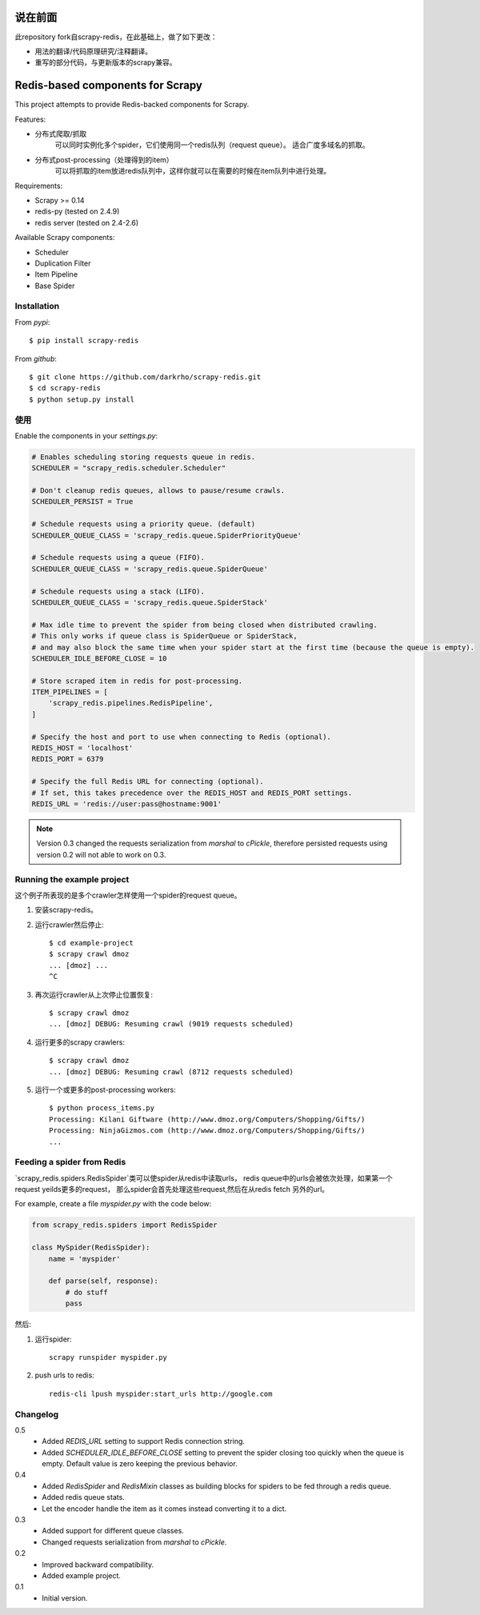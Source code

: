 说在前面
========

此repository fork自scrapy-redis，在此基础上，做了如下更改：

* 用法的翻译/代码原理研究/注释翻译。
* 重写的部分代码，与更新版本的scrapy兼容。

Redis-based components for Scrapy
=================================

This project attempts to provide Redis-backed components for Scrapy.

Features:

* 分布式爬取/抓取
    可以同时实例化多个spider，它们使用同一个redis队列（request queue）。
    适合广度多域名的抓取。
* 分布式post-processing（处理得到的item）
    可以将抓取的item放进redis队列中，这样你就可以在需要的时候在item队列中进行处理。

Requirements:

* Scrapy >= 0.14
* redis-py (tested on 2.4.9)
* redis server (tested on 2.4-2.6)

Available Scrapy components:

* Scheduler
* Duplication Filter
* Item Pipeline
* Base Spider


Installation
------------

From `pypi`::

  $ pip install scrapy-redis

From `github`::

  $ git clone https://github.com/darkrho/scrapy-redis.git
  $ cd scrapy-redis
  $ python setup.py install


使用
-----

Enable the components in your `settings.py`:

.. code-block:: python

  # Enables scheduling storing requests queue in redis.
  SCHEDULER = "scrapy_redis.scheduler.Scheduler"

  # Don't cleanup redis queues, allows to pause/resume crawls.
  SCHEDULER_PERSIST = True

  # Schedule requests using a priority queue. (default)
  SCHEDULER_QUEUE_CLASS = 'scrapy_redis.queue.SpiderPriorityQueue'

  # Schedule requests using a queue (FIFO).
  SCHEDULER_QUEUE_CLASS = 'scrapy_redis.queue.SpiderQueue'

  # Schedule requests using a stack (LIFO).
  SCHEDULER_QUEUE_CLASS = 'scrapy_redis.queue.SpiderStack'

  # Max idle time to prevent the spider from being closed when distributed crawling.
  # This only works if queue class is SpiderQueue or SpiderStack,
  # and may also block the same time when your spider start at the first time (because the queue is empty).
  SCHEDULER_IDLE_BEFORE_CLOSE = 10

  # Store scraped item in redis for post-processing.
  ITEM_PIPELINES = [
      'scrapy_redis.pipelines.RedisPipeline',
  ]
  
  # Specify the host and port to use when connecting to Redis (optional).
  REDIS_HOST = 'localhost'
  REDIS_PORT = 6379
  
  # Specify the full Redis URL for connecting (optional).
  # If set, this takes precedence over the REDIS_HOST and REDIS_PORT settings.
  REDIS_URL = 'redis://user:pass@hostname:9001'

.. note::

  Version 0.3 changed the requests serialization from `marshal` to `cPickle`,
  therefore persisted requests using version 0.2 will not able to work on 0.3.


Running the example project
---------------------------

这个例子所表现的是多个crawler怎样使用一个spider的request queue。

1. 安装scrapy-redis。

2. 运行crawler然后停止::

    $ cd example-project
    $ scrapy crawl dmoz
    ... [dmoz] ...
    ^C

3. 再次运行crawler从上次停止位置恢复::

    $ scrapy crawl dmoz
    ... [dmoz] DEBUG: Resuming crawl (9019 requests scheduled)

4. 运行更多的scrapy crawlers::

    $ scrapy crawl dmoz
    ... [dmoz] DEBUG: Resuming crawl (8712 requests scheduled)

5. 运行一个或更多的post-processing workers::

    $ python process_items.py
    Processing: Kilani Giftware (http://www.dmoz.org/Computers/Shopping/Gifts/)
    Processing: NinjaGizmos.com (http://www.dmoz.org/Computers/Shopping/Gifts/)
    ...


Feeding a spider from Redis
---------------------------

`scrapy_redis.spiders.RedisSpider`类可以使spider从redis中读取urls，
redis queue中的urls会被依次处理，如果第一个request yeilds更多的request，
那么spider会首先处理这些request,然后在从redis fetch 另外的url。

For example, create a file `myspider.py` with the code below:

.. code-block:: python

    from scrapy_redis.spiders import RedisSpider

    class MySpider(RedisSpider):
        name = 'myspider'

        def parse(self, response):
            # do stuff
            pass


然后:

1. 运行spider::

    scrapy runspider myspider.py

2. push urls to redis::

    redis-cli lpush myspider:start_urls http://google.com


Changelog
---------

0.5
  * Added `REDIS_URL` setting to support Redis connection string.
  * Added `SCHEDULER_IDLE_BEFORE_CLOSE` setting to prevent the spider closing too
    quickly when the queue is empty. Default value is zero keeping the previous
    behavior.

0.4
  * Added `RedisSpider` and `RedisMixin` classes as building blocks for spiders
    to be fed through a redis queue.
  * Added redis queue stats.
  * Let the encoder handle the item as it comes instead converting it to a dict.

0.3
  * Added support for different queue classes.
  * Changed requests serialization from `marshal` to `cPickle`.

0.2
  * Improved backward compatibility.
  * Added example project.

0.1
  * Initial version.


.. image:: https://d2weczhvl823v0.cloudfront.net/darkrho/scrapy-redis/trend.png
   :alt: Bitdeli badge
   :target: https://bitdeli.com/free

